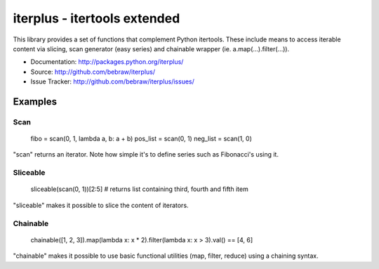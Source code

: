 iterplus - itertools extended
=============================

This library provides a set of functions that complement Python itertools. These include means to access iterable content via slicing, scan generator (easy series) and chainable wrapper (ie. a.map(...).filter(...)).

* Documentation: http://packages.python.org/iterplus/
* Source: http://github.com/bebraw/iterplus/
* Issue Tracker: http://github.com/bebraw/iterplus/issues/

Examples
--------

Scan
^^^^

    fibo = scan(0, 1, lambda a, b: a + b)
    pos_list = scan(0, 1)
    neg_list = scan(1, 0)

"scan" returns an iterator. Note how simple it's to define series such as Fibonacci's using it.

Sliceable
^^^^^^^^^

    sliceable(scan(0, 1))[2:5] # returns list containing third, fourth and fifth item

"sliceable" makes it possible to slice the content of iterators.

Chainable
^^^^^^^^^

    chainable([1, 2, 3]).map(lambda x: x * 2).filter(lambda x: x > 3).val() == [4, 6]

"chainable" makes it possible to use basic functional utilities (map, filter, reduce) using a chaining syntax.

